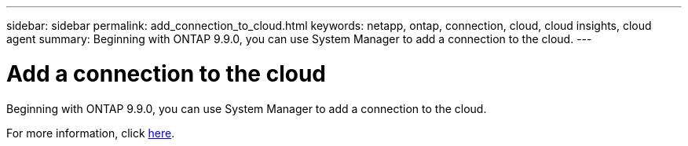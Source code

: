 ---
sidebar: sidebar
permalink: add_connection_to_cloud.html
keywords: netapp, ontap, connection, cloud, cloud insights, cloud agent
summary: Beginning with ONTAP 9.9.0, you can use System Manager to add a connection to the cloud.
---

= Add a connection to the cloud
:toc: macro
:toclevels: 1
:hardbreaks:
:nofooter:
:icons: font
:linkattrs:
:imagesdir: ./media/

[.lead]
Beginning with ONTAP 9.9.0, you can use System Manager to add a connection to the cloud.

For more information, click link:task_add_connection_to_cloud.html[here].

//Obsolete topic, do not update
// 08 DEC 2021,BURT 1430515
